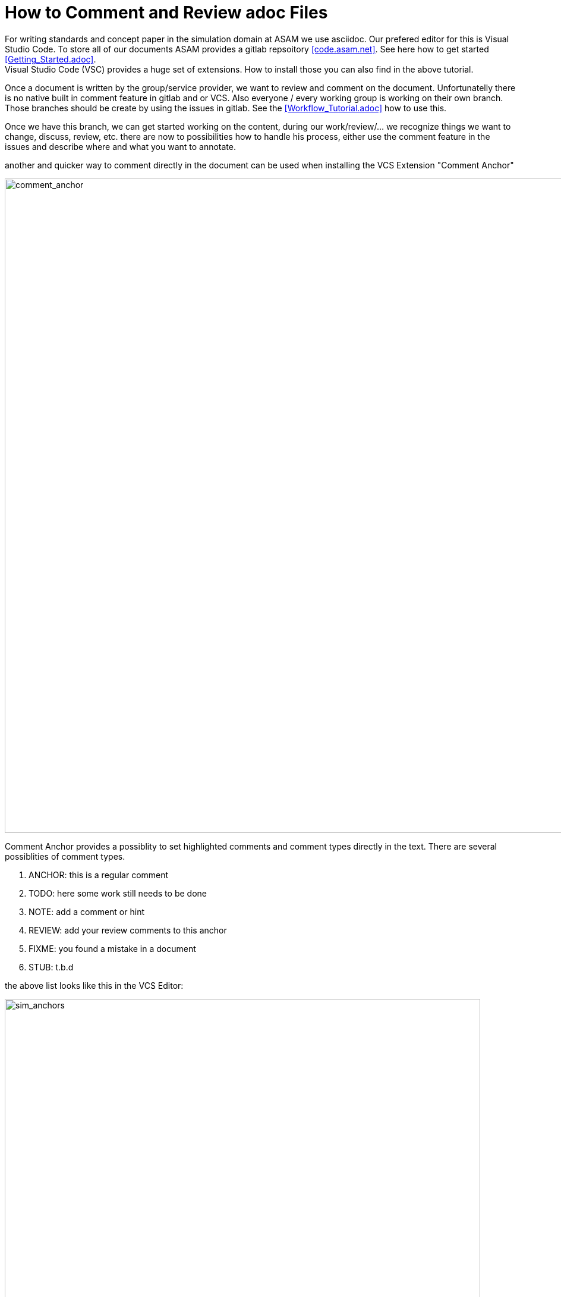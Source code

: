 = How to Comment and Review adoc Files
:imagesdir: images

For writing standards and concept paper in the simulation domain at ASAM we use asciidoc. Our prefered editor for this is Visual Studio Code. To store all of our documents ASAM provides a gitlab repsoitory <<code.asam.net>>. See here how to get started <<Getting_Started.adoc>>. +
Visual Studio Code (VSC) provides a huge set of extensions. How to install those you can also find in the above tutorial. 

Once a document is written by the group/service provider, we want to review and comment on the document. Unfortunatelly there is no native built in comment feature in gitlab and or VCS. Also everyone / every working group is working on their own branch. Those branches should be create by using the issues in gitlab.
See the <<Workflow_Tutorial.adoc>> how to use this. 

Once we have this branch, we can get started working on the content, during our work/review/... we recognize things we want to change, discuss, review, etc. 
there are now to possibilities how to handle his process, either use the comment feature in the issues and describe where and what you want to annotate. 

another and quicker way to comment directly in the document can be used when installing the VCS Extension "Comment Anchor"

image::comment_anchor.jpg[comment_anchor, 1100]

Comment Anchor provides a possiblity to set highlighted comments and comment types directly in the text. There are several possiblities of comment types. 

. ANCHOR: this is a regular comment
. TODO: here some work still needs to be done
. NOTE: add a comment or hint 
. REVIEW: add your review comments to this anchor
. FIXME: you found a mistake in a document
. STUB: t.b.d

the above list looks like this in the VCS Editor:

image:sim_anchors.png[sim_anchors, 800]

The Anchor is tied to the Word (e.g. ANCHOR). 

How would this look like in an adoc file:

image:asci_doc_comments.png[asci_com, 800]

//// 
TODO:  there is still work to do on this chapter
FIXME: in this image there is an error
NOTE:  I have to create an image of this comment section as it will not be visible in the compiled document of this how-to

////

TIP: have a look into the raw file to find the comments

now the big question still open, when to use the issue comment section and when to use the anchors. As you can see in the image below, a new branch is create with an issue, the major progress you make should be documented in the ticket. For detailed comments that relate to a section/image/chapter of your document use the anchors.

For the merge process you can again have a look in the <<Workflow_Tutorial.adoc>>

image:workflow.png[workflow, 1100]

Now we have all those anchors in our document, how to find them again?
To solve this issue you can open the "Comment Anchor" Menu via the VCS sidebar (marked as `1`). Now the below window opens and we have two seperate possiblities to check our comments. First we have an overview about the comments in the acitve file (marked as `2`) and we can scan the whole workspace for comments and get that overview (marked as `3`)

image:comment_overview.png[overview, 1100]